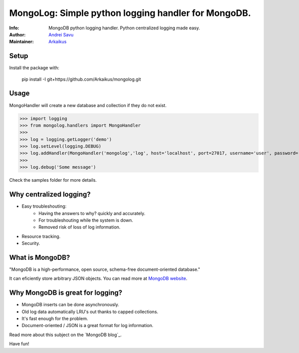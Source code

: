 MongoLog: Simple python logging handler for MongoDB.
=======================================================

:Info: MongoDB python logging handler. Python centralized logging made easy.
:Author: `Andrei Savu`_
:Maintainer: `Arkaikus`_

Setup
-----

Install the package with:

    pip install -I git+https://github.com/Arkaikus/mongolog.git

Usage
-----

MongoHandler will create a new database and collection if they do not exist.

>>> import logging
>>> from mongolog.handlers import MongoHandler
>>>
>>> log = logging.getLogger('demo')
>>> log.setLevel(logging.DEBUG)
>>> log.addHandler(MongoHandler('mongolog','log', host='localhost', port=27017, username='user', password='pass'))
>>>
>>> log.debug('Some message')


Check the samples folder for more details.


Why centralized logging?
------------------------

* Easy troubleshouting:
    * Having the answers to why? quickly and accurately.
    * For troubleshouting while the system is down.
    * Removed risk of loss of log information.
* Resource tracking.
* Security.


What is MongoDB?
----------------

"MongoDB is a high-performance, open source, schema-free document-oriented
database."

It can eficiently store arbitrary JSON objects. You can read more at
`MongoDB website`_.


Why MongoDB is great for logging?
---------------------------------

* MongoDB inserts can be done asynchronously.
* Old log data automatically LRU's out thanks to capped collections.
* It's fast enough for the problem.
* Document-oriented / JSON is a great format for log information.

Read more about this subject on the `MongoDB blog`_.


Have fun!


.. _Andrei Savu: https://github.com/andreisavu
.. _Arkaikus: https://github.com/arkaikus
.. _MongoDB website: http://www.mongodb.org

